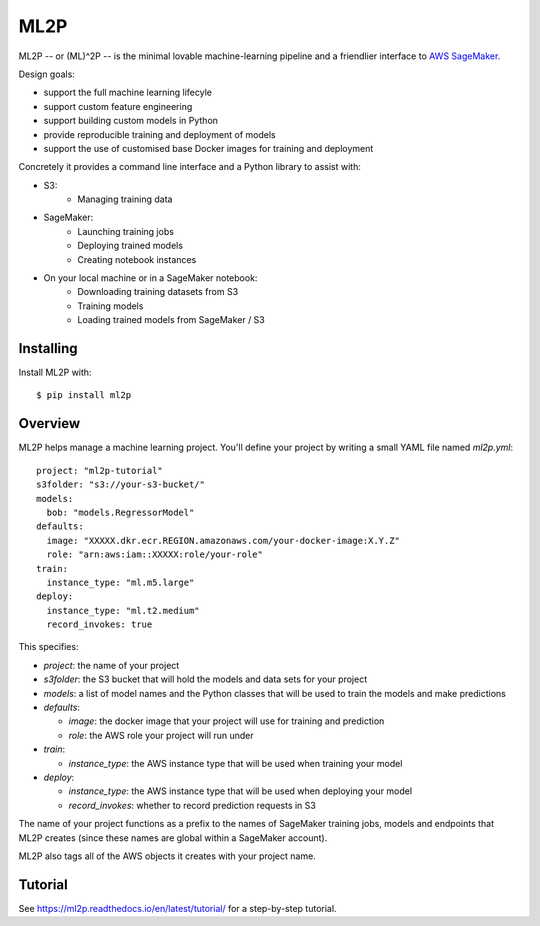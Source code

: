 ====
ML2P
====

ML2P -- or (ML)^2P -- is the minimal lovable machine-learning pipeline and a
friendlier interface to `AWS SageMaker <https://aws.amazon.com/sagemaker/>`_.

Design goals:

* support the full machine learning lifecyle
* support custom feature engineering
* support building custom models in Python
* provide reproducible training and deployment of models
* support the use of customised base Docker images for training and deployment

Concretely it provides a command line interface and a Python library to assist
with:

* S3:
    * Managing training data
* SageMaker:
    * Launching training jobs
    * Deploying trained models
    * Creating notebook instances
* On your local machine or in a SageMaker notebook:
    * Downloading training datasets from S3
    * Training models
    * Loading trained models from SageMaker / S3


Installing
==========

Install ML2P with::

  $ pip install ml2p


Overview
========

ML2P helps manage a machine learning project. You'll define your project
by writing a small YAML file named `ml2p.yml`::

  project: "ml2p-tutorial"
  s3folder: "s3://your-s3-bucket/"
  models:
    bob: "models.RegressorModel"
  defaults:
    image: "XXXXX.dkr.ecr.REGION.amazonaws.com/your-docker-image:X.Y.Z"
    role: "arn:aws:iam::XXXXX:role/your-role"
  train:
    instance_type: "ml.m5.large"
  deploy:
    instance_type: "ml.t2.medium"
    record_invokes: true

This specifies:

* `project`: the name of your project
* `s3folder`: the S3 bucket that will hold the models and data sets for your
  project
* `models`: a list of model names and the Python classes that will be used to
  train the models and make predictions
* `defaults`:

  * `image`: the docker image that your project will use for training and
    prediction
  * `role`: the AWS role your project will run under

* `train`:

  * `instance_type`: the AWS instance type that will be used when training
    your model

* `deploy`:

  * `instance_type`: the AWS instance type that will be used when deploying
    your model
  * `record_invokes`: whether to record prediction requests in S3

The name of your project functions as a prefix to the names of SageMaker training jobs,
models and endpoints that ML2P creates (since these names are global within a SageMaker
account).

ML2P also tags all of the AWS objects it creates with your project name.


Tutorial
========

See `<https://ml2p.readthedocs.io/en/latest/tutorial/>`_ for a step-by-step tutorial.

